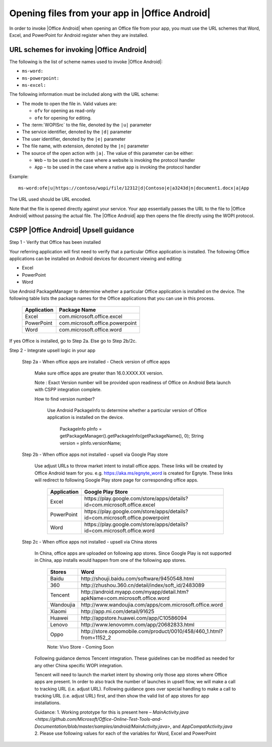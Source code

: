 
..  _open files:

Opening files from your app in |Office Android|
==============================================

In order to invoke |Office Android| when opening an Office file from your app, you must use the URL schemes that Word,
Excel, and PowerPoint for Android register when they are installed.

URL schemes for invoking |Office Android|
-----------------------------------------

The following is the list of scheme names used to invoke |Office Android|:

* ``ms-word:``
* ``ms-powerpoint:``
* ``ms-excel:``

The following information must be included along with the URL scheme: 

* The mode to open the file in. Valid values are:

  * ``ofv`` for opening as read-only
  * ``ofe`` for opening for editing.

* The :term:`WOPISrc` to the file, denoted by the ``|u|`` parameter 
* The service identifier, denoted by the ``|d|`` parameter
* The user identifier, denoted by the ``|e|`` parameter
* The file name, with extension, denoted by the ``|n|`` parameter
* The source of the open action with ``|a|``. The value of this parameter can be either:

  * ``Web`` – to be used in the case where a website is invoking the protocol handler
  * ``App`` – to be used in the case where a native app is invoking the protocol handler

Example::

    ms-word:ofe|u|https://contoso/wopi/file/12312|d|Contoso|e|a3243d|n|document1.docx|a|App

The URL used should be URL encoded. 

Note that the file is opened directly against your service. Your app essentially passes the URL to the file to
|Office Android| without passing the actual file. The |Office Android| app then opens the file directly using the WOPI
protocol.


CSPP |Office Android| Upsell guidance
--------------------------------------
 
Step 1 - Verify that Office has been installed

Your referring application will first need to verify that a particular Office application is installed. The following Office applications can be installed on Android devices for document viewing and editing:

* Excel
* PowerPoint
* Word

Use Android PackageManager to determine whether a particular Office application is installed on the device. The following table lists the package names for the Office applications that you can use in this process.

  +-------------+--------------------------------+
  | Application | Package Name                   |
  +=============+================================+
  | Excel       | com.microsoft.office.excel     |
  +-------------+--------------------------------+
  | PowerPoint  | com.microsoft.office.powerpoint|
  +-------------+--------------------------------+
  | Word        | com.microsoft.office.word      |
  +-------------+--------------------------------+




If yes Office is installed, go to Step 2a. Else go to Step 2b/2c.

Step 2 - Integrate upsell logic in your app

  Step 2a - When office apps are installed - Check version of office apps
 
    Make sure office apps are greater than 16.0.XXXX.XX version. 
    
    Note : Exact Version number will be provided upon readiness of Office on Android Beta launch with CSPP integration complete. 
 
    How to find version number?
 
      Use Android PackageInfo to determine whether a particular version of Office application is installed on the device.
 
        PackageInfo pInfo = getPackageManager().getPackageInfo(getPackageName(), 0);
        String version = pInfo.versionName;
 
  Step 2b - When office apps not installed - upsell via Google Play store 
 
    Use adjust URLs to throw market intent to install office apps. These links will be created by Office Android team for you. e.g. https://aka.ms/egnyte_word is created for Egnyte.
    These links will redirect to following Google Play store page for corresponding office apps.
  
        +-------------+-------------------------------------------------------------------------------+
        | Application | Google Play Store                                                             |
        +=============+===============================================================================+
        | Excel       | \https://play.google.com/store/apps/details?id=com.microsoft.office.excel     |
        +-------------+-------------------------------------------------------------------------------+
        | PowerPoint  | \https://play.google.com/store/apps/details?id=com.microsoft.office.powerpoint|
        +-------------+-------------------------------------------------------------------------------+
        | Word        | \https://play.google.com/store/apps/details?id=com.microsoft.office.word      |
        +-------------+-------------------------------------------------------------------------------+

  Step 2c - When office apps not installed - upsell via China stores 
 
    In China, office apps are uploaded on following app stores. Since Google Play is not supported in China, app installs would happen from one of the following app stores. 
 
        +-----------+------------------------------------------------------------------------------+
        | Stores    | Word                                                                         |
        +===========+==============================================================================+
        | Baidu     | \http://shouji.baidu.com/software/9450548.html                               |     
        +-----------+------------------------------------------------------------------------------+
        | 360       | \http://zhushou.360.cn/detail/index/soft_id/2483089                          |
        +-----------+------------------------------------------------------------------------------+
        | Tencent   | \http://android.myapp.com/myapp/detail.htm?apkName=com.microsoft.office.word |
        +-----------+------------------------------------------------------------------------------+
        | Wandoujia | \http://www.wandoujia.com/apps/com.microsoft.office.word                     |
        +-----------+------------------------------------------------------------------------------+
        | Xiaomi    | \http://app.mi.com/detail/91625                                              |
        +-----------+------------------------------------------------------------------------------+
        | Huawei    | \http://appstore.huawei.com/app/C10586094                                    |
        +-----------+------------------------------------------------------------------------------+
        | Lenovo    | \http://www.lenovomm.com/app/20682833.html                                   |
        +-----------+------------------------------------------------------------------------------+
        | Oppo      | \http://store.oppomobile.com/product/0010/458/460_1.html?from=1152_2         |
        +-----------+------------------------------------------------------------------------------+
        
        Note: Vivo Store - Coming Soon 

    Following guidance demos Tencent integration. These guidelines can be modified as needed for any other China specific WOPI integration. 

    Tencent will need to launch the market intent by showing only those app stores where Office apps are present. 
    In order to also track the number of launches in upsell flow, we will make a call to tracking URL (i.e. adjust URL). Following guidance goes over special handling to make a call to tracking URL (i.e. adjust URL) first, and then show the valid list of app stores for app installations.
  
    Guidance: 
    1. Working prototype for this is present here – `MainActivity.java <https://github.com/Microsoft/Office-Online-Test-Tools-and-Documentation/blob/master/samples/android/MainActivity.java>`, and `AppCompatActivity.java`
    2. Please use following values for each of the variables for Word, Excel and PowerPoint 
    
..  _MainActivity.java: https://github.com/Microsoft/Office-Online-Test-Tools-and-Documentation/blob/master/samples/android/MainActivity.java

.. _AppCompatActivity.java: https://github.com/Microsoft/Office-Online-Test-Tools-and-Documentation/blob/master/samples/android/AppCompatActivity.java

    +-------------------------+-------------+-------------------------------------------------------------------------------------------+
    |Variable Name            | Application | Example URL                                                                               |
    +=========================+=============+===========================================================================================+
    |ADJUST_CHINA_STORE_LINK  |  Word       | https://aka.ms/tencent_word                                                               |     +-------------------------+-------------+-------------------------------------------------------------------------------------------+
    |ADJUST_CHINA_STORE_LINK  |  Excel      | https://aka.ms/tencent_excel                                                              |     +-------------------------+-------------+-------------------------------------------------------------------------------------------+
    |ADJUST_CHINA_STORE_LINK  |  PowerPoint | https://aka.ms/tencent_ppt                                                                |     +-------------------------+-------------+-------------------------------------------------------------------------------------------+
    |APP_PACKAGE_MAKETING_FOR |  Word       | https://aka.ms/tencent_ppt                                                                |     +-------------------------+-------------+-------------------------------------------------------------------------------------------+
    |APP_PACKAGE_MAKETING_FOR |  Excel      | https://aka.ms/tencent_ppt                                                                |     +-------------------------+-------------+-------------------------------------------------------------------------------------------+
    |APP_PACKAGE_MAKETING_FOR |  PowerPoint | https://aka.ms/tencent_ppt                                                                |     +-------------------------+-------------+-------------------------------------------------------------------------------------------+
    |REFERRERSTRING           |  Word       | referrer=adjust_reftag%3DcnREFKz8RUc6i%26utm_source%3DThirdParty%26utm_campaign%3DTencent |     +-------------------------+-------------+-------------------------------------------------------------------------------------------+
    |REFERRERSTRING           |  Excel      | referrer=adjust_reftag%3DcQVPZG14QfkNQ%26utm_source%3DThirdParty%26utm_campaign%3DTencent |     +-------------------------+-------------+-------------------------------------------------------------------------------------------+
    |REFERRERSTRING           |  PowerPoint | referrer=adjust_reftag%3DcfVvTwlIJmkwH%26utm_source%3DThirdParty%26utm_campaign%3DTencent |     +-------------------------+-------------+-------------------------------------------------------------------------------------------+

 
      


